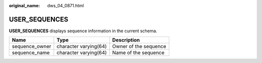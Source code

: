 :original_name: dws_04_0871.html

.. _dws_04_0871:

USER_SEQUENCES
==============

**USER_SEQUENCES** displays sequence information in the current schema.

============== ===================== =====================
Name           Type                  Description
============== ===================== =====================
sequence_owner character varying(64) Owner of the sequence
sequence_name  character varying(64) Name of the sequence
============== ===================== =====================
